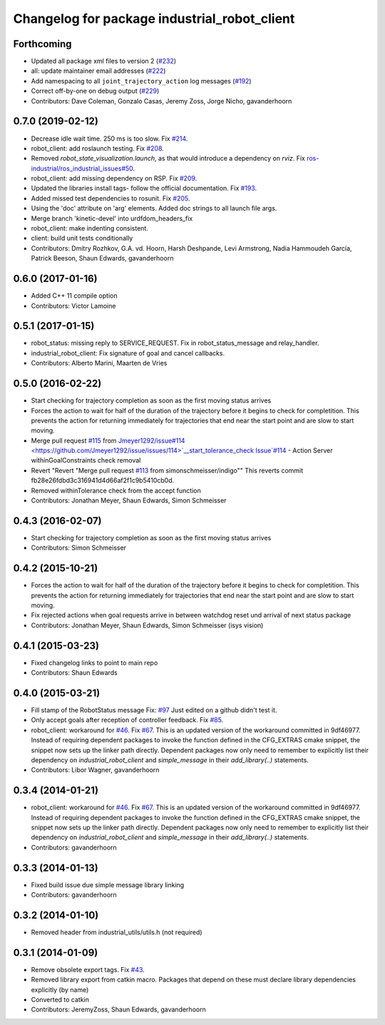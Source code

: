 ^^^^^^^^^^^^^^^^^^^^^^^^^^^^^^^^^^^^^^^^^^^^^
Changelog for package industrial_robot_client
^^^^^^^^^^^^^^^^^^^^^^^^^^^^^^^^^^^^^^^^^^^^^

Forthcoming
-----------
* Updated all package xml files to version 2 (`#232 <https://github.com/ros-industrial/industrial_core/issues/232>`_)
* all: update maintainer email addresses (`#222 <https://github.com/ros-industrial/industrial_core/issues/222>`_)
* Add namespacing to all ``joint_trajectory_action`` log messages (`#192 <https://github.com/ros-industrial/industrial_core/issues/192>`_)
* Correct off-by-one on debug output (`#229 <https://github.com/ros-industrial/industrial_core/issues/229>`_)
* Contributors: Dave Coleman, Gonzalo Casas, Jeremy Zoss, Jorge Nicho, gavanderhoorn

0.7.0 (2019-02-12)
------------------
* Decrease idle wait time.  250 ms is too slow. Fix `#214 <https://github.com/ros-industrial/industrial_core/issues/214>`_.
* robot_client: add roslaunch testing. Fix `#208 <https://github.com/ros-industrial/industrial_core/issues/208>`_.
* Removed `robot_state_visualization.launch`, as that would introduce a dependency on `rviz`. Fix `ros-industrial/ros_industrial_issues#50 <https://github.com/ros-industrial/ros_industrial_issues/issues/50>`_.
* robot_client: add missing dependency on RSP. Fix `#209 <https://github.com/ros-industrial/industrial_core/issues/209>`_.
* Updated the libraries install tags- follow the official documentation. Fix `#193 <https://github.com/ros-industrial/industrial_core/issues/193>`_.
* Added missed test dependencies to rosunit. Fix `#205 <https://github.com/ros-industrial/industrial_core/issues/205>`_.
* Using the 'doc' attribute on 'arg' elements. Added doc strings to all launch file args.
* Merge branch 'kinetic-devel' into urdfdom_headers_fix
* robot_client: make indenting consistent.
* client: build unit tests conditionally
* Contributors: Dmitry Rozhkov, G.A. vd. Hoorn, Harsh Deshpande, Levi Armstrong, Nadia Hammoudeh García, Patrick Beeson, Shaun Edwards, gavanderhoorn

0.6.0 (2017-01-16)
------------------
* Added C++ 11 compile option
* Contributors: Victor Lamoine

0.5.1 (2017-01-15)
------------------
* robot_status: missing reply to SERVICE_REQUEST. Fix in robot_status_message and relay_handler.
* industrial_robot_client: Fix signature of goal and cancel callbacks.
* Contributors: Alberto Marini, Maarten de Vries

0.5.0 (2016-02-22)
------------------
* Start checking for trajectory completion as soon as the first moving status arrives
* Forces the action to wait for half of the duration of the trajectory
  before it begins to check for completition. This prevents the action
  for returning immediately for trajectories that end near the start
  point and are slow to start moving.
* Merge pull request `#115 <https://github.com/shaun-edwards/industrial_core/issues/115>`_ from `Jmeyer1292/issue#114 <https://github.com/Jmeyer1292/issue/issues/114>`__start_tolerance_check
  Issue`#114 <https://github.com/shaun-edwards/industrial_core/issues/114>`_ - Action Server withinGoalConstraints check removal
* Revert "Revert "Merge pull request `#113 <https://github.com/shaun-edwards/industrial_core/issues/113>`_ from simonschmeisser/indigo""
  This reverts commit fb28e26fdbd3c316941d4d66af2f1c9b5410cb0d.
* Removed withinTolerance check from the accept function
* Contributors: Jonathan Meyer, Shaun Edwards, Simon Schmeisser

0.4.3 (2016-02-07)
------------------
* Start checking for trajectory completion as soon as the first moving status arrives
* Contributors: Simon Schmeisser

0.4.2 (2015-10-21)
------------------
* Forces the action to wait for half of the duration of the trajectory
  before it begins to check for completition. This prevents the action
  for returning immediately for trajectories that end near the start
  point and are slow to start moving.
* Fix rejected actions when goal requests arrive in between watchdog reset und arrival of next status package
* Contributors: Jonathan Meyer, Shaun Edwards, Simon Schmeisser (isys vision)

0.4.1 (2015-03-23)
------------------
* Fixed changelog links to point to main repo
* Contributors: Shaun Edwards

0.4.0 (2015-03-21)
------------------
* Fill stamp of the RobotStatus message Fix: `#97 <https://github.com/ros-industrial/industrial_core/issues/97>`_
  Just edited on a github didn't test it.
* Only accept goals after reception of controller feedback. Fix `#85 <https://github.com/ros-industrial/industrial_core/issues/85>`_.
* robot_client: workaround for `#46 <https://github.com/ros-industrial/industrial_core/issues/46>`_. Fix `#67 <https://github.com/ros-industrial/industrial_core/issues/67>`_.
  This is an updated version of the workaround committed in 9df46977. Instead
  of requiring dependent packages to invoke the function defined in the
  CFG_EXTRAS cmake snippet, the snippet now sets up the linker path directly.
  Dependent packages now only need to remember to explicitly list their
  dependency on `industrial_robot_client` and `simple_message` in their
  `add_library(..)` statements.
* Contributors: Libor Wagner, gavanderhoorn

0.3.4 (2014-01-21)
------------------
* robot_client: workaround for `#46 <https://github.com/ros-industrial/industrial_core/issues/46>`_. Fix `#67 <https://github.com/ros-industrial/industrial_core/issues/67>`_.
  This is an updated version of the workaround committed in 9df46977. Instead
  of requiring dependent packages to invoke the function defined in the
  CFG_EXTRAS cmake snippet, the snippet now sets up the linker path directly.
  Dependent packages now only need to remember to explicitly list their
  dependency on `industrial_robot_client` and `simple_message` in their
  `add_library(..)` statements.
* Contributors: gavanderhoorn

0.3.3 (2014-01-13)
------------------
* Fixed build issue due simple message library linking
* Contributors: gavanderhoorn

0.3.2 (2014-01-10)
------------------
* Removed header from industrial_utils/utils.h (not required)

0.3.1 (2014-01-09)
------------------
* Remove obsolete export tags. Fix `#43 <https://github.com/ros-industrial/industrial_core/issues/43>`_.
* Removed library export from catkin macro.  Packages that depend on these must declare library dependencies explicitly (by name)
* Converted to catkin
* Contributors: JeremyZoss, Shaun Edwards, gavanderhoorn
